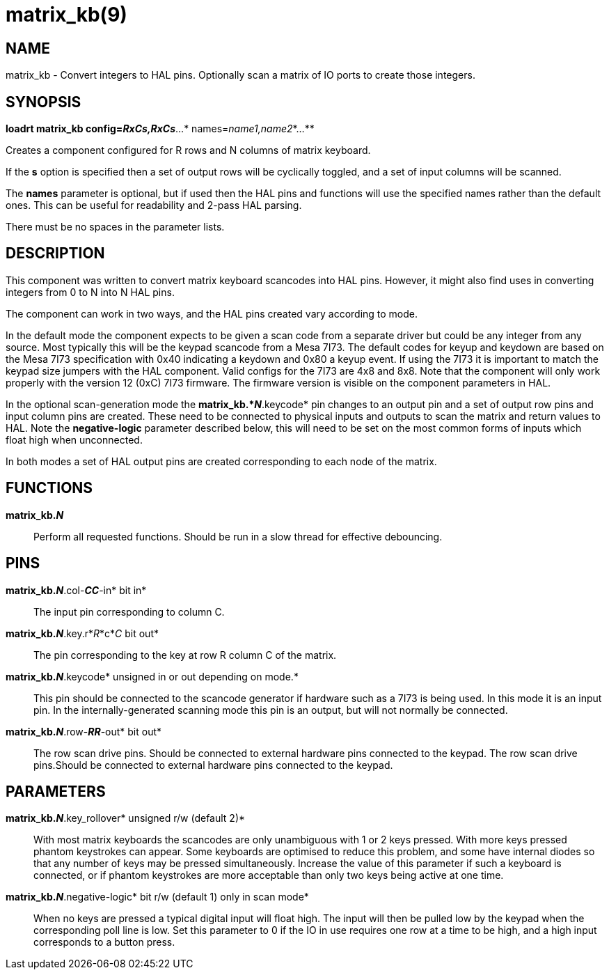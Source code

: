 = matrix_kb(9)

== NAME

matrix_kb - Convert integers to HAL pins. Optionally scan a matrix of IO
ports to create those integers.

== SYNOPSIS

*loadrt matrix_kb config=__RxCs,RxCs__*...* names=__name1,name2__*...**

Creates a component configured for R rows and N columns of matrix
keyboard.

If the *s* option is specified then a set of output rows will be
cyclically toggled, and a set of input columns will be scanned.

The *names* parameter is optional, but if used then the HAL pins and
functions will use the specified names rather than the default ones.
This can be useful for readability and 2-pass HAL parsing.

There must be no spaces in the parameter lists.

== DESCRIPTION

This component was written to convert matrix keyboard scancodes into HAL
pins. However, it might also find uses in converting integers from 0 to
N into N HAL pins.

The component can work in two ways, and the HAL pins created vary
according to mode.

In the default mode the component expects to be given a scan code from a
separate driver but could be any integer from any source. Most typically
this will be the keypad scancode from a Mesa 7I73. The default codes for
keyup and keydown are based on the Mesa 7I73 specification with 0x40
indicating a keydown and 0x80 a keyup event. If using the 7I73 it is
important to match the keypad size jumpers with the HAL component. Valid
configs for the 7I73 are 4x8 and 8x8. Note that the component will only
work properly with the version 12 (0xC) 7I73 firmware. The firmware
version is visible on the component parameters in HAL.

In the optional scan-generation mode the *matrix_kb.*_N_*.keycode* pin
changes to an output pin and a set of output row pins and input column
pins are created. These need to be connected to physical inputs and
outputs to scan the matrix and return values to HAL. Note the
*negative-logic* parameter described below, this will need to be set on
the most common forms of inputs which float high when unconnected.

In both modes a set of HAL output pins are created corresponding to each
node of the matrix.

== FUNCTIONS

*matrix_kb._N_*::
  Perform all requested functions. Should be run in a slow thread for
  effective debouncing.

== PINS

*matrix_kb._N_*.col-*_CC_*-in* bit in*::
  The input pin corresponding to column C.
*matrix_kb._N_*.key.r*_R_*c*_C_ bit out*::
  The pin corresponding to the key at row R column C of the matrix.
*matrix_kb._N_*.keycode* unsigned in or out depending on mode.*::
  This pin should be connected to the scancode generator if hardware
  such as a 7I73 is being used. In this mode it is an input pin. In the
  internally-generated scanning mode this pin is an output, but will not
  normally be connected.
*matrix_kb._N_*.row-*_RR_*-out* bit out*::
  The row scan drive pins. Should be connected to external hardware pins
  connected to the keypad. The row scan drive pins.Should be connected
  to external hardware pins connected to the keypad.

== PARAMETERS

*matrix_kb._N_*.key_rollover* unsigned r/w (default 2)*::
  With most matrix keyboards the scancodes are only unambiguous with 1
  or 2 keys pressed. With more keys pressed phantom keystrokes can
  appear. Some keyboards are optimised to reduce this problem, and some
  have internal diodes so that any number of keys may be pressed
  simultaneously. Increase the value of this parameter if such a
  keyboard is connected, or if phantom keystrokes are more acceptable
  than only two keys being active at one time.
*matrix_kb._N_*.negative-logic* bit r/w (default 1) only in scan mode*::
  When no keys are pressed a typical digital input will float high. The
  input will then be pulled low by the keypad when the corresponding
  poll line is low. Set this parameter to 0 if the IO in use requires
  one row at a time to be high, and a high input corresponds to a button
  press.
